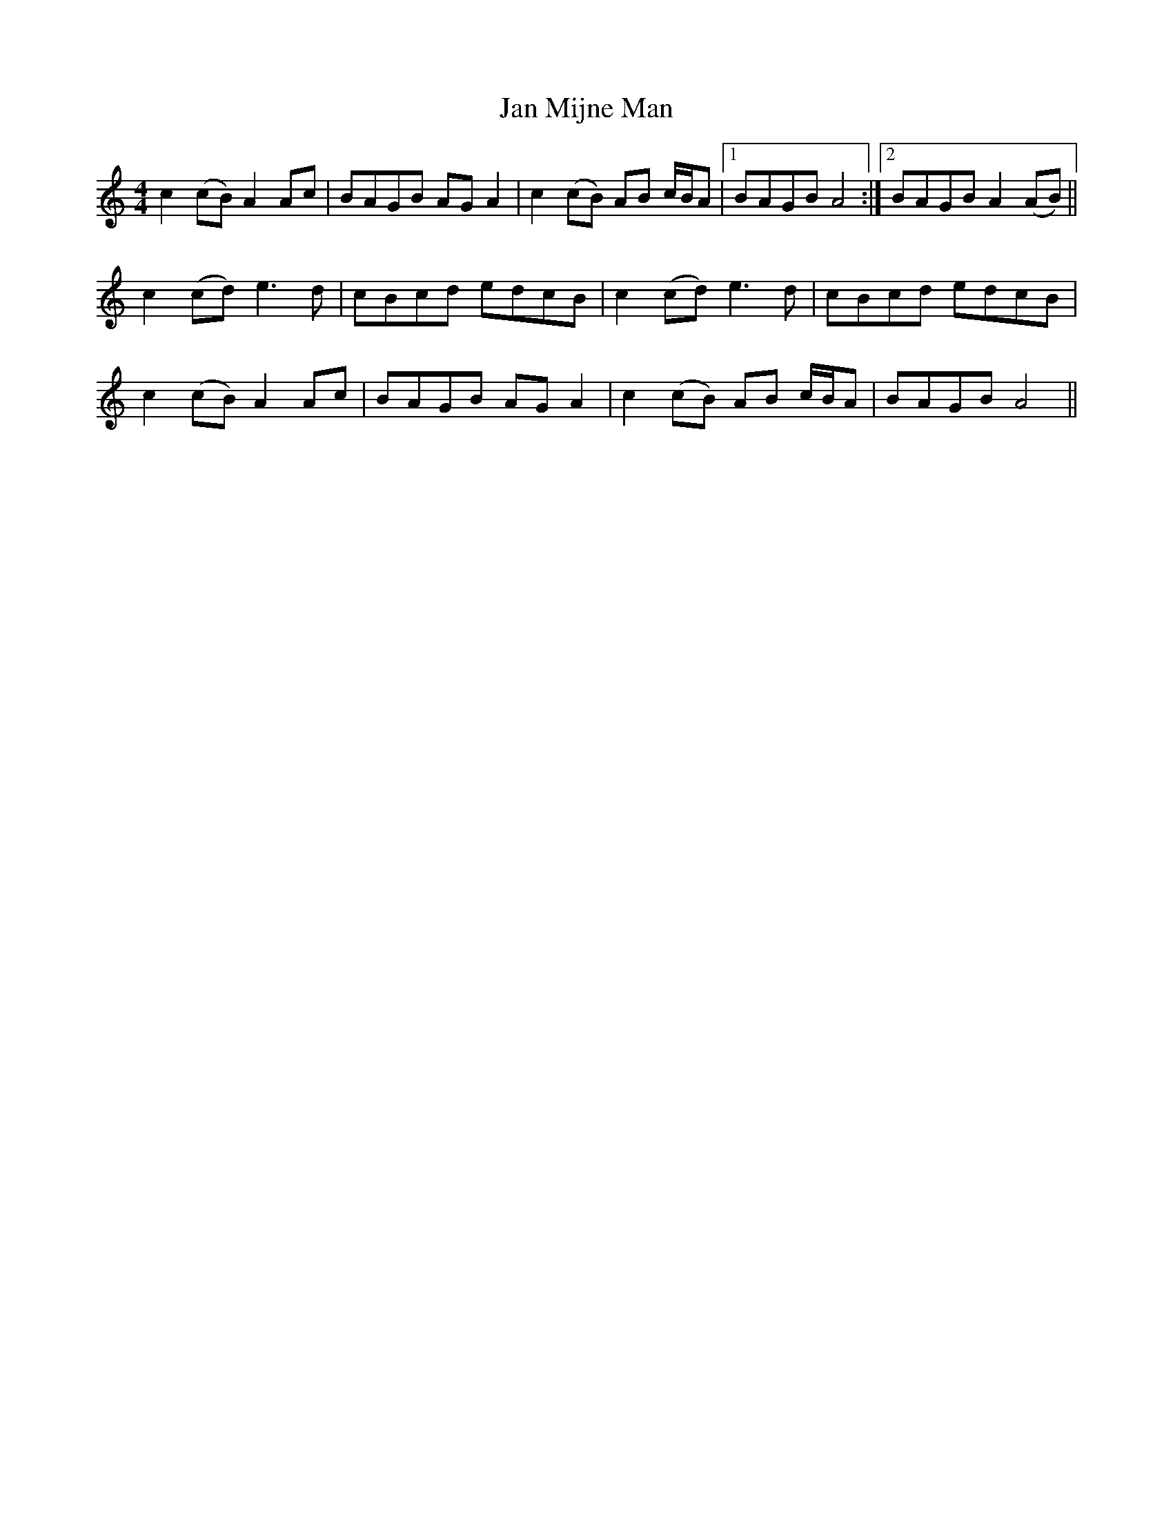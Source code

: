 X: 19600
T: Jan Mijne Man
R: reel
M: 4/4
K: Aminor
c2 (cB) A2 Ac|BAGB AG A2|c2 (cB) AB c/B/A|1 BAGB A4:|2 BAGB A2 (AB)||
c2 (cd) e3 d|cBcd edcB|c2 (cd) e3 d|cBcd edcB|
c2 (cB) A2 Ac|BAGB AG A2|c2 (cB) AB c/B/A|BAGB A4||

